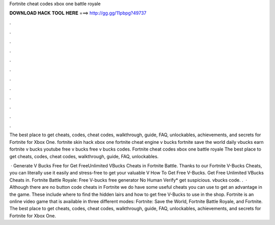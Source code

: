 Fortnite cheat codes xbox one battle royale



𝐃𝐎𝐖𝐍𝐋𝐎𝐀𝐃 𝐇𝐀𝐂𝐊 𝐓𝐎𝐎𝐋 𝐇𝐄𝐑𝐄 ===> http://gg.gg/11pbpg?49737



.



.



.



.



.



.



.



.



.



.



.



.

The best place to get cheats, codes, cheat codes, walkthrough, guide, FAQ, unlockables, achievements, and secrets for Fortnite for Xbox One. fortnite skin hack xbox one fortnite cheat engine v bucks fortnite save the world daily vbucks earn fortnite v bucks youtube free v bucks free v bucks codes. Fortnite cheat codes xbox one battle royale The best place to get cheats, codes, cheat codes, walkthrough, guide, FAQ, unlockables.

 · Generate V Bucks Free for Get FreeUnlimited VBucks Cheats in Fortnite Battle. Thanks to our Fortnite V-Bucks Cheats, you can literally use it easily and stress-free to get your valuable V How To Get Free V-Bucks. Get Free Unlimited VBucks Cheats in. Fortnite Battle Royale: Free V-bucks free generator No Human Verify* get suspicious. vbucks code. .  · Although there are no button code cheats in Fortnite we do have some useful cheats you can use to get an advantage in the game. These include where to find the hidden lairs and how to get free V-Bucks to use in the shop. Fortnite is an online video game that is available in three different modes: Fortnite: Save the World, Fortnite Battle Royale, and Fortnite. The best place to get cheats, codes, cheat codes, walkthrough, guide, FAQ, unlockables, achievements, and secrets for Fortnite for Xbox One.
